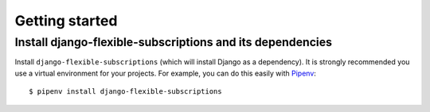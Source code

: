 ===============
Getting started
===============

----------------------------------------------------------
Install django-flexible-subscriptions and its dependencies
----------------------------------------------------------

Install ``django-flexible-subscriptions`` (which will install  Django
as a dependency). It is strongly recommended you use a virtual
environment for your projects. For example, you can do this easily
with Pipenv_::

    $ pipenv install django-flexible-subscriptions

.. _Pipenv: https://pipenv.readthedocs.io/en/latest/
